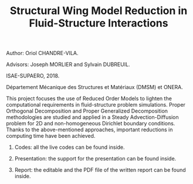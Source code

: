 #+TITLE: Structural Wing Model Reduction in Fluid-Structure Interactions
#+OPTIONS: toc:nil num:nil

Author: Oriol CHANDRE-VILA.

Advisors: Joseph MORLIER and Sylvain DUBREUIL. 

ISAE-SUPAERO, 2018. 

Département Mécanique des Structures et Matériaux (DMSM) et ONERA.

This project focuses the use of Reduced Order Models to lighten the computational requirements in fluid-structure problem simulations. Proper Orthogonal Decomposition and Proper Generalized Decomposition methodologies are studied and applied in a Steady Advection-Diffusion problem for 2D and non-homogeneous Dirichlet boundary conditions. Thanks to the above-mentioned approaches, important reductions in computing time have been achieved.

1. Codes: all the live codes can be found inside.

2. Presentation: the support for the presentation can be found inside.

3. Report: the editable and the PDF file of the written report can be found inside.
